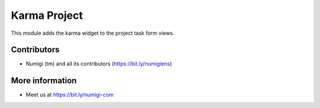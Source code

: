 Karma Project
=============
This module adds the karma widget to the project task form views.

.. image:: /karma_project/static/description/project_task_form.png

Contributors
------------
* Numigi (tm) and all its contributors (https://bit.ly/numigiens)

More information
----------------
* Meet us at https://bit.ly/numigi-com
